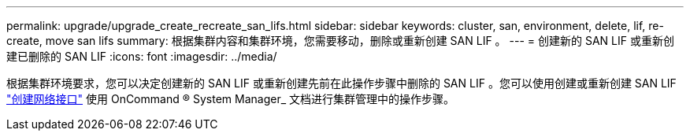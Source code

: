 ---
permalink: upgrade/upgrade_create_recreate_san_lifs.html 
sidebar: sidebar 
keywords: cluster, san, environment, delete, lif, re-create, move san lifs 
summary: 根据集群内容和集群环境，您需要移动，删除或重新创建 SAN LIF 。 
---
= 创建新的 SAN LIF 或重新创建已删除的 SAN LIF
:icons: font
:imagesdir: ../media/


[role="lead"]
根据集群环境要求，您可以决定创建新的 SAN LIF 或重新创建先前在此操作步骤中删除的 SAN LIF 。您可以使用创建或重新创建 SAN LIF https://docs.netapp.com/us-en/ontap-sm-classic/online-help-96-97/task_creating_network_interfaces.html["创建网络接口"^] 使用 OnCommand ® System Manager_ 文档进行集群管理中的操作步骤。
